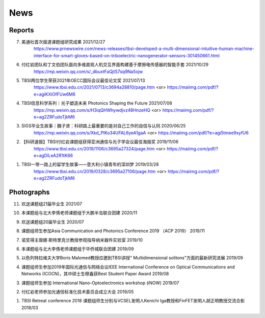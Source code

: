 News
=============

Reports
~~~~~~~~~~





7. 美通社首次报道课题组研究成果 2021/12/27
    https://www.prnewswire.com/news-releases/tbsi-developed-a-multi-dimensional-intuitive-human-machine-interface-for-smart-gloves-based-on-triboelectric-nanogenerator-sensors-301450661.html

6. 付红岩团队和丁文伯团队面向多维直观人机交互界面构建基于摩擦电传感器的智能手套 2021/10/29
    https://mp.weixin.qq.com/s/_dbuxtFaQjtS7sq9Na5ojw


5. TBSI两位学生荣获2021年OECC国际会议最佳论文奖 2021/07/13
    https://www.tbsi.edu.cn/2021/0713/c3694a28810/page.htm     <or>
    https://maiimg.com/pdf/?e=agiKXiOfFUw6M6

4. TBSI信息科学系列｜光子塑造未来 Photonics Shaping the Future 2021/07/08
    https://mp.weixin.qq.com/s/H3iqQHWhywdjvz48HnzeHQ   <or>
    https://maiimg.com/pdf/?e=ag2ZRFudoTjkM6

3. SIGS毕业生故事｜魏子贤：科研路上最重要的是对自己工作的自信与认同 2020/06/25
    https://mp.weixin.qq.com/s/Xkd_PIKo34UFAL6yeA1gaA   <or>
    https://maiimg.com/pdf/?e=agi5tmee9xyfU6
   
2. 【科研速报】TBSI付红岩课题组获得亚洲通信与光子学会议最佳海报奖 2019/11/06
    https://www.tbsi.edu.cn/2019/1106/c3695a27324/page.htm   <or>
    https://maiimg.com/pdf/?e=agDlLeA2R1tK66
    
1. TBSI一带一路上的留学生故事——意大利小镇青年的深圳梦 2019/03/28
    https://www.tbsi.edu.cn/2019/0328/c3695a27106/page.htm   <or>
    https://maiimg.com/pdf/?e=ag2ZRFudoTjkM6
    
Photographs
~~~~~~~~~~

11. 欢送课题组21届毕业生 2021/07

.. raw:: html
    
    <IMG src="_static/202107.jpg" width=500>

10. 本课题组与北大李倩老师课题组于大鹏半岛联合团建 2020/11

.. raw:: html
    
    <IMG src="_static/202011.jpg" width=500>
    
9. 欢送课题组20届毕业生 2020/07

.. raw:: html

    <IMG src="_static/group1.jpg" width=500>  

8. 课题组师生参加Asia Communication and Photonics Conference 2019 （ACP 2019） 2019/11

.. raw:: html

    <IMG src="_static/group12.jpg" width=500>

7. 诺奖得主唐娜·斯特里克兰教授参观指导纳米器件实验室 2019/10

.. raw:: html

    <IMG src="_static/group9.png" width=500>
    <IMG src="_static/group2.jpg" width=500>
    
6. 本课题组与北大李倩老师课题组于华侨城联合团建 2019/09

.. raw:: html

    <IMG src="_static/group3.jpg" width=500>


5. 以色列特拉维夫大学Boris Malomed教授应邀到TBSI讲授" Multidimensional solitons"方面的最新研究进展 2019/09

.. raw:: html

    <IMG src="_static/group8.jpg" width=500> 


4. 课题组师生参加2019年国际光通信与网络会议IEEE International Conference on Optical Communications and Networks  (ICOCN)，其中硕士生穆鑫获Best Student Paper Award 2019/08

.. raw:: html

    <IMG src="_static/group13.jpg" width=500>    
    
3. 课题组师生参加 International Nano-Optoelectronics workshop (iNOW) 2019/07

.. raw:: html

    <IMG src="_static/group14.jpg" width=500>
    
2. 付红岩老师参加光通信标准化技术委员会成立大会 2019/05

.. raw:: html

    <IMG src="_static/group15.jpg" width=500>
    
1. TBSI Retreat conference 2018 课题组师生分别与VCSEL发明人Kenichi Iga教授和FinFET发明人胡正明教授交流合影 2018/03

.. raw:: html

    <IMG src="_static/group5.jpg" width=500>
    <IMG src="_static/group6.png" width=500>
